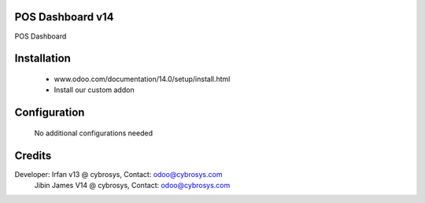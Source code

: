 POS Dashboard v14
=================
POS Dashboard

Installation
============
	- www.odoo.com/documentation/14.0/setup/install.html
	- Install our custom addon

Configuration
=============

    No additional configurations needed

Credits
=======
Developer: Irfan v13 @ cybrosys, Contact: odoo@cybrosys.com
           Jibin James V14 @ cybrosys, Contact: odoo@cybrosys.com

